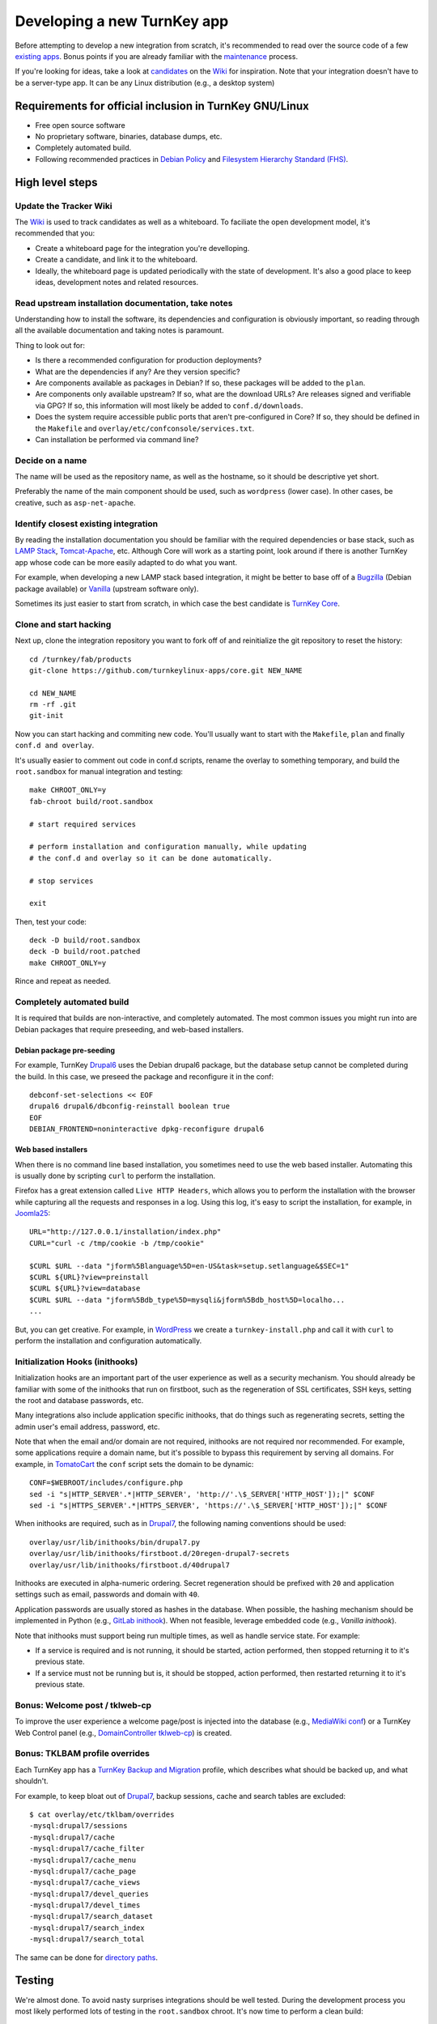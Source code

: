 Developing a new TurnKey app
============================

Before attempting to develop a new integration from scratch, it's
recommended to read over the source code of a few `existing apps`_.
Bonus points if you are already familiar with the `maintenance`_
process.

If you're looking for ideas, take a look at `candidates`_ on the `Wiki`_
for inspiration. Note that your integration doesn't have to be a
server-type app. It can be any Linux distribution (e.g., a desktop
system)

Requirements for official inclusion in TurnKey GNU/Linux
--------------------------------------------------------

* Free open source software
* No proprietary software, binaries, database dumps, etc.
* Completely automated build. 
* Following recommended practices in `Debian Policy`_ and `Filesystem Hierarchy Standard (FHS)`_.

High level steps
----------------

Update the Tracker Wiki
'''''''''''''''''''''''

The `Wiki`_ is used to track candidates as well as a whiteboard. To
faciliate the open development model, it's recommended that you:

* Create a whiteboard page for the integration you're develloping.
* Create a candidate, and link it to the whiteboard.
* Ideally, the whiteboard page is updated periodically with the state of
  development. It's also a good place to keep ideas, development notes
  and related resources.

Read upstream installation documentation, take notes
''''''''''''''''''''''''''''''''''''''''''''''''''''

Understanding how to install the software, its dependencies and
configuration is obviously important, so reading through all the
available documentation and taking notes is paramount.

Thing to look out for:

* Is there a recommended configuration for production deployments?
* What are the dependencies if any? Are they version specific?
* Are components available as packages in Debian? If so, these packages
  will be added to the ``plan``.
* Are components only available upstream? If so, what are the download
  URLs? Are releases signed and verifiable via GPG? If so, this
  information will most likely be added to ``conf.d/downloads``.
* Does the system require accessible public ports that aren't
  pre-configured in Core? If so, they should be defined in
  the ``Makefile`` and ``overlay/etc/confconsole/services.txt``.
* Can installation be performed via command line?

Decide on a name
''''''''''''''''

The name will be used as the repository name, as well as the hostname,
so it should be descriptive yet short.

Preferably the name of the main component should be used, such as
``wordpress`` (lower case). In other cases, be creative, such as
``asp-net-apache``.

Identify closest existing integration
'''''''''''''''''''''''''''''''''''

By reading the installation documentation you should be familiar with
the required dependencies or base stack, such as `LAMP Stack`_,
`Tomcat-Apache`_, etc. Although Core will work as a starting point, look
around if there is another TurnKey app whose code can be more easily
adapted to do what you want.

For example, when developing a new LAMP stack based integration, it
might be better to base off of a `Bugzilla`_ (Debian package available)
or `Vanilla`_ (upstream software only).

Sometimes its just easier to start from scratch, in which case the best
candidate is `TurnKey Core`_.

Clone and start hacking
'''''''''''''''''''''''

Next up, clone the integration repository you want to fork off of and
reinitialize the git repository to reset the history::

    cd /turnkey/fab/products
    git-clone https://github.com/turnkeylinux-apps/core.git NEW_NAME
    
    cd NEW_NAME
    rm -rf .git
    git-init

Now you can start hacking and commiting new code. You'll usually want to
start with the ``Makefile``, ``plan`` and finally ``conf.d and
overlay``.

It's usually easier to comment out code in conf.d scripts, rename the
overlay to something temporary, and build the ``root.sandbox`` for manual
integration and testing::

    make CHROOT_ONLY=y
    fab-chroot build/root.sandbox
    
    # start required services
    
    # perform installation and configuration manually, while updating
    # the conf.d and overlay so it can be done automatically.
    
    # stop services
    
    exit

Then, test your code::

    deck -D build/root.sandbox
    deck -D build/root.patched
    make CHROOT_ONLY=y

Rince and repeat as needed.

Completely automated build
''''''''''''''''''''''''''

It is required that builds are non-interactive, and completely
automated. The most common issues you might run into are Debian packages
that require preseeding, and web-based installers.

Debian package pre-seeding
``````````````````````````

For example, TurnKey `Drupal6`_ uses the Debian drupal6 package,
but the database setup cannot be completed during the build. In this
case, we preseed the package and reconfigure it in the conf::

    debconf-set-selections << EOF
    drupal6 drupal6/dbconfig-reinstall boolean true
    EOF
    DEBIAN_FRONTEND=noninteractive dpkg-reconfigure drupal6

Web based installers
````````````````````

When there is no command line based installation, you sometimes need to
use the web based installer. Automating this is usually done by
scripting ``curl`` to perform the installation.

Firefox has a great extension called ``Live HTTP Headers``, which allows
you to perform the installation with the browser while capturing all the
requests and responses in a log. Using this log, it's easy to script the
installation, for example, in `Joomla25`_::

    URL="http://127.0.0.1/installation/index.php"
    CURL="curl -c /tmp/cookie -b /tmp/cookie"

    $CURL $URL --data "jform%5Blanguage%5D=en-US&task=setup.setlanguage&$SEC=1"
    $CURL ${URL}?view=preinstall
    $CURL ${URL}?view=database
    $CURL $URL --data "jform%5Bdb_type%5D=mysqli&jform%5Bdb_host%5D=localho...
    ...

But, you can get creative. For example, in `WordPress`_ we create a
``turnkey-install.php`` and call it with ``curl`` to perform the
installation and configuration automatically.

Initialization Hooks (inithooks)
''''''''''''''''''''''''''''''''

Initialization hooks are an important part of the user experience as
well as a security mechanism. You should already be familiar with some
of the inithooks that run on firstboot, such as the regeneration of SSL
certificates, SSH keys, setting the root and database passwords, etc.

Many integrations also include application specific inithooks, that do
things such as regenerating secrets, setting the admin user's email
address, password, etc.

Note that when the email and/or domain are not required, inithooks are
not required nor recommended. For example, some applications require a
domain name, but it's possible to bypass this requirement by serving all
domains. For example, in `TomatoCart`_ the ``conf`` script sets the
domain to be dynamic::

    CONF=$WEBROOT/includes/configure.php
    sed -i "s|HTTP_SERVER'.*|HTTP_SERVER', 'http://'.\$_SERVER['HTTP_HOST']);|" $CONF
    sed -i "s|HTTPS_SERVER'.*|HTTPS_SERVER', 'https://'.\$_SERVER['HTTP_HOST']);|" $CONF

When inithooks are required, such as in `Drupal7`_, the following naming
conventions should be used::

    overlay/usr/lib/inithooks/bin/drupal7.py
    overlay/usr/lib/inithooks/firstboot.d/20regen-drupal7-secrets
    overlay/usr/lib/inithooks/firstboot.d/40drupal7

Inithooks are executed in alpha-numeric ordering. Secret regeneration
should be prefixed with ``20`` and application settings such as email,
passwords and domain with ``40``.

Application passwords are usually stored as hashes in the database. When
possible, the hashing mechanism should be implemented in Python (e.g.,
`GitLab inithook`_). When not feasible, leverage embedded code (e.g.,
`Vanilla inithook`).

Note that inithooks must support being run multiple times, as well as
handle service state. For example:

* If a service is required and is not running, it should be started,
  action performed, then stopped returning it to it's previous state.
* If a service must not be running but is, it should be stopped, action
  performed, then restarted returning it to it's previous state.

Bonus: Welcome post / tklweb-cp
'''''''''''''''''''''''''''''''

To improve the user experience a welcome page/post is injected into the
database (e.g., `MediaWiki conf`_) or a TurnKey Web Control panel (e.g.,
`DomainController tklweb-cp`_) is created.

Bonus: TKLBAM profile overrides
'''''''''''''''''''''''''''''''

Each TurnKey app has a `TurnKey Backup and Migration`_ profile, which
describes what should be backed up, and what shouldn't. 

For example, to keep bloat out of `Drupal7`_, backup sessions, cache and
search tables are excluded::

    $ cat overlay/etc/tklbam/overrides
    -mysql:drupal7/sessions
    -mysql:drupal7/cache
    -mysql:drupal7/cache_filter
    -mysql:drupal7/cache_menu
    -mysql:drupal7/cache_page
    -mysql:drupal7/cache_views
    -mysql:drupal7/devel_queries
    -mysql:drupal7/devel_times
    -mysql:drupal7/search_dataset
    -mysql:drupal7/search_index
    -mysql:drupal7/search_total

The same can be done for `directory paths`_.

Testing
-------

We're almost done. To avoid nasty surprises integrations should be well
tested. During the development process you most likely performed lots of
testing in the ``root.sandbox`` chroot. It's now time to perform a clean
build::

    deck -D build/root.sandbox
    make clean
    make

And test ``build/product.iso`` in a VM (both live and installed).

Packaging: changelog, readme and artwork
----------------------------------------

Your new Linux distribution is done, congrats! TurnKey apps follow a
packaging convention with the idea of making automatic maintenance of
integration showcases eventually automatic.

Components:

* **changelog**: You can use the changelog from the integration you
  started out from (e.g., Core) as a base, and extend it as needed. The
  format is the same as for Debian packages. The Debian devscripts
  package includes a helper to make the changelog easier to edit::
  
    dch -i

* **README.rst**: The readme should include an opening overview
  paragraph and any other information that you think users should know.
  Like this document, it's formatted in `reStructuredText`_.

* **.art**: This directory should include a logo and
  screenshots. Templates and guidelines are available in `TurnKey
  Artwork`_.

Publishing
----------

Woohoo! You did it. The final step is to get it included in the TurnKey
Linux library:

* If you haven't already, register a new repository on GitHub and push
  your branch.

* If you haven't already, update the whiteboard on the `Wiki`_ you
  created earlier.

* Create a new issue on the `Issue Tracker`_ with a #new-appliance tag.

.. _existing apps: https://github.com/turnkeylinux-apps/
.. _maintenance: maintenance.rst
.. _candidates: https://github.com/turnkeylinux/tracker/wiki/Candidates
.. _wiki: https://github.com/turnkeylinux/tracker/wiki
.. _Git Flow: https://github.com/turnkeylinux/tracker/blob/master/GITFLOW.rst
.. _Debian Policy: http://www.debian.org/doc/debian-policy/
.. _Filesystem Hierarchy Standard (FHS): http://www.pathname.com/fhs/
.. _LAMP Stack: https://github.com/turnkeylinux-apps/lamp/
.. _Tomcat-Apache: https://github.com/turnkeylinux-apps/tomcat-apache/
.. _Bugzilla: https://github.com/turnkeylinux-apps/bugzilla/
.. _Vanilla: https://github.com/turnkeylinux-apps/vanilla/
.. _TurnKey Core: https://github.com/turnkeylinux-apps/core/
.. _Drupal6: https://github.com/turnkeylinux-apps/drupal6/
.. _Joomla25: https://github.com/turnkeylinux-apps/joomla25/
.. _Wordpress: https://github.com/turnkeylinux-apps/wordpress/
.. _TomatoCart: https://github.com/turnkeylinux-apps/tomcatocart/
.. _Drupal7: https://github.com/turnkeylinux-apps/drupal7/
.. _GitLab inithook: https://github.com/turnkeylinux-apps/gitlab/blob/master/overlay/usr/lib/inithooks/bin/gitlab.py
.. _Vanilla inithook: https://github.com/turnkeylinux-apps/vanilla/blob/master/overlay/usr/lib/inithooks/bin/vanilla_pass.php
.. _MediaWiki conf: https://github.com/turnkeylinux-apps/mediawiki/blob/master/conf.d/main
.. _DomainController tklweb-cp: https://github.com/turnkeylinux-apps/domaincontroller/blob/master/overlay/var/www/index.shtml
.. _TurnKey Backup and Migration: http://www.turnkeylinux.org/tklbam/
.. _directory paths: http://www.turnkeylinux.org/faq/backup-and-migration-tklbam#t601n2382
.. _reStructuredText: http://docutils.sourceforge.net/docs/user/rst/quickref.html
.. _TurnKey Artwork: https://github.com/turnkeylinux/artwork/
.. _Issue Tracker: https://github.com/turnkeylinux/tracker/issues?labels=new-appliance

